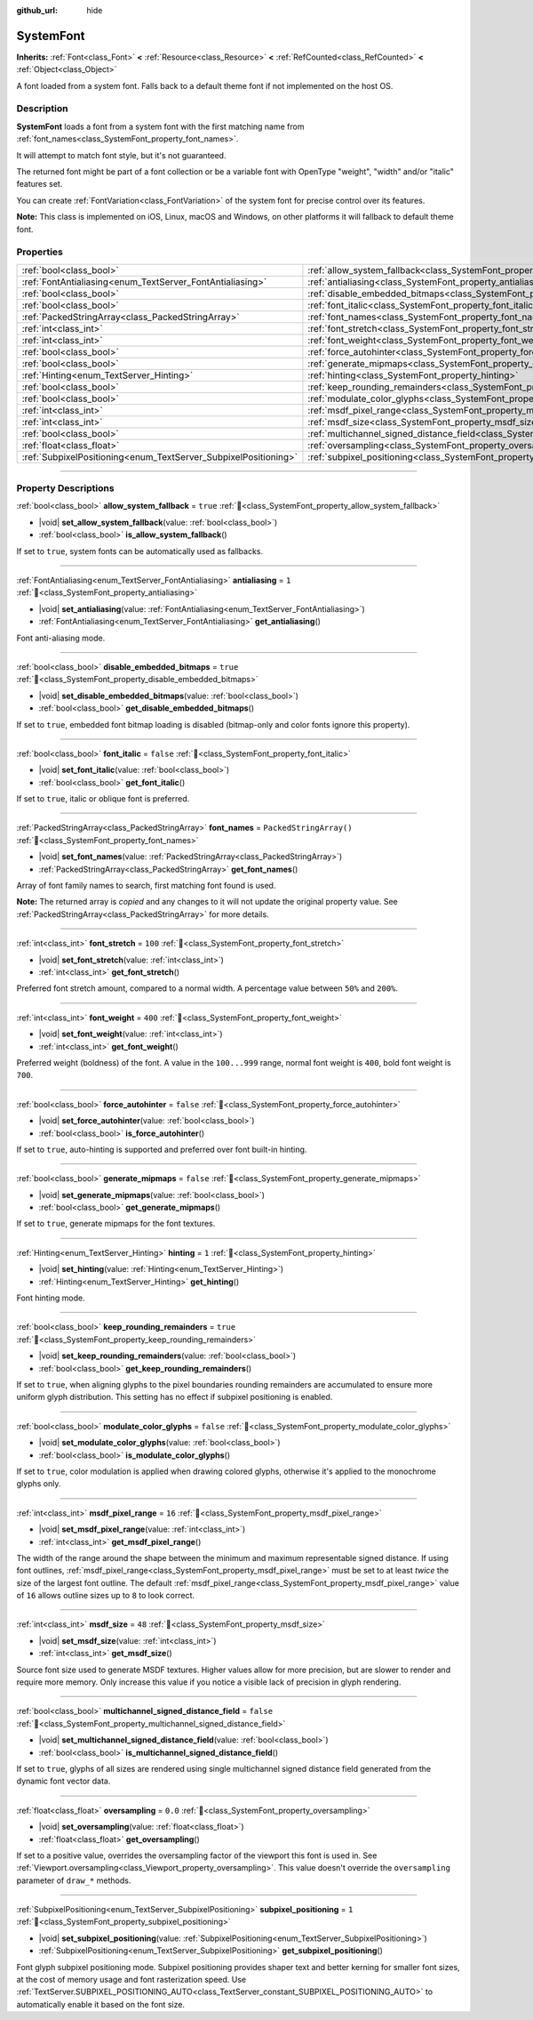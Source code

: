 :github_url: hide

.. DO NOT EDIT THIS FILE!!!
.. Generated automatically from Godot engine sources.
.. Generator: https://github.com/godotengine/godot/tree/master/doc/tools/make_rst.py.
.. XML source: https://github.com/godotengine/godot/tree/master/doc/classes/SystemFont.xml.

.. _class_SystemFont:

SystemFont
==========

**Inherits:** :ref:`Font<class_Font>` **<** :ref:`Resource<class_Resource>` **<** :ref:`RefCounted<class_RefCounted>` **<** :ref:`Object<class_Object>`

A font loaded from a system font. Falls back to a default theme font if not implemented on the host OS.

.. rst-class:: classref-introduction-group

Description
-----------

**SystemFont** loads a font from a system font with the first matching name from :ref:`font_names<class_SystemFont_property_font_names>`.

It will attempt to match font style, but it's not guaranteed.

The returned font might be part of a font collection or be a variable font with OpenType "weight", "width" and/or "italic" features set.

You can create :ref:`FontVariation<class_FontVariation>` of the system font for precise control over its features.

\ **Note:** This class is implemented on iOS, Linux, macOS and Windows, on other platforms it will fallback to default theme font.

.. rst-class:: classref-reftable-group

Properties
----------

.. table::
   :widths: auto

   +-----------------------------------------------------------------+---------------------------------------------------------------------------------------------------------+-------------------------+
   | :ref:`bool<class_bool>`                                         | :ref:`allow_system_fallback<class_SystemFont_property_allow_system_fallback>`                           | ``true``                |
   +-----------------------------------------------------------------+---------------------------------------------------------------------------------------------------------+-------------------------+
   | :ref:`FontAntialiasing<enum_TextServer_FontAntialiasing>`       | :ref:`antialiasing<class_SystemFont_property_antialiasing>`                                             | ``1``                   |
   +-----------------------------------------------------------------+---------------------------------------------------------------------------------------------------------+-------------------------+
   | :ref:`bool<class_bool>`                                         | :ref:`disable_embedded_bitmaps<class_SystemFont_property_disable_embedded_bitmaps>`                     | ``true``                |
   +-----------------------------------------------------------------+---------------------------------------------------------------------------------------------------------+-------------------------+
   | :ref:`bool<class_bool>`                                         | :ref:`font_italic<class_SystemFont_property_font_italic>`                                               | ``false``               |
   +-----------------------------------------------------------------+---------------------------------------------------------------------------------------------------------+-------------------------+
   | :ref:`PackedStringArray<class_PackedStringArray>`               | :ref:`font_names<class_SystemFont_property_font_names>`                                                 | ``PackedStringArray()`` |
   +-----------------------------------------------------------------+---------------------------------------------------------------------------------------------------------+-------------------------+
   | :ref:`int<class_int>`                                           | :ref:`font_stretch<class_SystemFont_property_font_stretch>`                                             | ``100``                 |
   +-----------------------------------------------------------------+---------------------------------------------------------------------------------------------------------+-------------------------+
   | :ref:`int<class_int>`                                           | :ref:`font_weight<class_SystemFont_property_font_weight>`                                               | ``400``                 |
   +-----------------------------------------------------------------+---------------------------------------------------------------------------------------------------------+-------------------------+
   | :ref:`bool<class_bool>`                                         | :ref:`force_autohinter<class_SystemFont_property_force_autohinter>`                                     | ``false``               |
   +-----------------------------------------------------------------+---------------------------------------------------------------------------------------------------------+-------------------------+
   | :ref:`bool<class_bool>`                                         | :ref:`generate_mipmaps<class_SystemFont_property_generate_mipmaps>`                                     | ``false``               |
   +-----------------------------------------------------------------+---------------------------------------------------------------------------------------------------------+-------------------------+
   | :ref:`Hinting<enum_TextServer_Hinting>`                         | :ref:`hinting<class_SystemFont_property_hinting>`                                                       | ``1``                   |
   +-----------------------------------------------------------------+---------------------------------------------------------------------------------------------------------+-------------------------+
   | :ref:`bool<class_bool>`                                         | :ref:`keep_rounding_remainders<class_SystemFont_property_keep_rounding_remainders>`                     | ``true``                |
   +-----------------------------------------------------------------+---------------------------------------------------------------------------------------------------------+-------------------------+
   | :ref:`bool<class_bool>`                                         | :ref:`modulate_color_glyphs<class_SystemFont_property_modulate_color_glyphs>`                           | ``false``               |
   +-----------------------------------------------------------------+---------------------------------------------------------------------------------------------------------+-------------------------+
   | :ref:`int<class_int>`                                           | :ref:`msdf_pixel_range<class_SystemFont_property_msdf_pixel_range>`                                     | ``16``                  |
   +-----------------------------------------------------------------+---------------------------------------------------------------------------------------------------------+-------------------------+
   | :ref:`int<class_int>`                                           | :ref:`msdf_size<class_SystemFont_property_msdf_size>`                                                   | ``48``                  |
   +-----------------------------------------------------------------+---------------------------------------------------------------------------------------------------------+-------------------------+
   | :ref:`bool<class_bool>`                                         | :ref:`multichannel_signed_distance_field<class_SystemFont_property_multichannel_signed_distance_field>` | ``false``               |
   +-----------------------------------------------------------------+---------------------------------------------------------------------------------------------------------+-------------------------+
   | :ref:`float<class_float>`                                       | :ref:`oversampling<class_SystemFont_property_oversampling>`                                             | ``0.0``                 |
   +-----------------------------------------------------------------+---------------------------------------------------------------------------------------------------------+-------------------------+
   | :ref:`SubpixelPositioning<enum_TextServer_SubpixelPositioning>` | :ref:`subpixel_positioning<class_SystemFont_property_subpixel_positioning>`                             | ``1``                   |
   +-----------------------------------------------------------------+---------------------------------------------------------------------------------------------------------+-------------------------+

.. rst-class:: classref-section-separator

----

.. rst-class:: classref-descriptions-group

Property Descriptions
---------------------

.. _class_SystemFont_property_allow_system_fallback:

.. rst-class:: classref-property

:ref:`bool<class_bool>` **allow_system_fallback** = ``true`` :ref:`🔗<class_SystemFont_property_allow_system_fallback>`

.. rst-class:: classref-property-setget

- |void| **set_allow_system_fallback**\ (\ value\: :ref:`bool<class_bool>`\ )
- :ref:`bool<class_bool>` **is_allow_system_fallback**\ (\ )

If set to ``true``, system fonts can be automatically used as fallbacks.

.. rst-class:: classref-item-separator

----

.. _class_SystemFont_property_antialiasing:

.. rst-class:: classref-property

:ref:`FontAntialiasing<enum_TextServer_FontAntialiasing>` **antialiasing** = ``1`` :ref:`🔗<class_SystemFont_property_antialiasing>`

.. rst-class:: classref-property-setget

- |void| **set_antialiasing**\ (\ value\: :ref:`FontAntialiasing<enum_TextServer_FontAntialiasing>`\ )
- :ref:`FontAntialiasing<enum_TextServer_FontAntialiasing>` **get_antialiasing**\ (\ )

Font anti-aliasing mode.

.. rst-class:: classref-item-separator

----

.. _class_SystemFont_property_disable_embedded_bitmaps:

.. rst-class:: classref-property

:ref:`bool<class_bool>` **disable_embedded_bitmaps** = ``true`` :ref:`🔗<class_SystemFont_property_disable_embedded_bitmaps>`

.. rst-class:: classref-property-setget

- |void| **set_disable_embedded_bitmaps**\ (\ value\: :ref:`bool<class_bool>`\ )
- :ref:`bool<class_bool>` **get_disable_embedded_bitmaps**\ (\ )

If set to ``true``, embedded font bitmap loading is disabled (bitmap-only and color fonts ignore this property).

.. rst-class:: classref-item-separator

----

.. _class_SystemFont_property_font_italic:

.. rst-class:: classref-property

:ref:`bool<class_bool>` **font_italic** = ``false`` :ref:`🔗<class_SystemFont_property_font_italic>`

.. rst-class:: classref-property-setget

- |void| **set_font_italic**\ (\ value\: :ref:`bool<class_bool>`\ )
- :ref:`bool<class_bool>` **get_font_italic**\ (\ )

If set to ``true``, italic or oblique font is preferred.

.. rst-class:: classref-item-separator

----

.. _class_SystemFont_property_font_names:

.. rst-class:: classref-property

:ref:`PackedStringArray<class_PackedStringArray>` **font_names** = ``PackedStringArray()`` :ref:`🔗<class_SystemFont_property_font_names>`

.. rst-class:: classref-property-setget

- |void| **set_font_names**\ (\ value\: :ref:`PackedStringArray<class_PackedStringArray>`\ )
- :ref:`PackedStringArray<class_PackedStringArray>` **get_font_names**\ (\ )

Array of font family names to search, first matching font found is used.

**Note:** The returned array is *copied* and any changes to it will not update the original property value. See :ref:`PackedStringArray<class_PackedStringArray>` for more details.

.. rst-class:: classref-item-separator

----

.. _class_SystemFont_property_font_stretch:

.. rst-class:: classref-property

:ref:`int<class_int>` **font_stretch** = ``100`` :ref:`🔗<class_SystemFont_property_font_stretch>`

.. rst-class:: classref-property-setget

- |void| **set_font_stretch**\ (\ value\: :ref:`int<class_int>`\ )
- :ref:`int<class_int>` **get_font_stretch**\ (\ )

Preferred font stretch amount, compared to a normal width. A percentage value between ``50%`` and ``200%``.

.. rst-class:: classref-item-separator

----

.. _class_SystemFont_property_font_weight:

.. rst-class:: classref-property

:ref:`int<class_int>` **font_weight** = ``400`` :ref:`🔗<class_SystemFont_property_font_weight>`

.. rst-class:: classref-property-setget

- |void| **set_font_weight**\ (\ value\: :ref:`int<class_int>`\ )
- :ref:`int<class_int>` **get_font_weight**\ (\ )

Preferred weight (boldness) of the font. A value in the ``100...999`` range, normal font weight is ``400``, bold font weight is ``700``.

.. rst-class:: classref-item-separator

----

.. _class_SystemFont_property_force_autohinter:

.. rst-class:: classref-property

:ref:`bool<class_bool>` **force_autohinter** = ``false`` :ref:`🔗<class_SystemFont_property_force_autohinter>`

.. rst-class:: classref-property-setget

- |void| **set_force_autohinter**\ (\ value\: :ref:`bool<class_bool>`\ )
- :ref:`bool<class_bool>` **is_force_autohinter**\ (\ )

If set to ``true``, auto-hinting is supported and preferred over font built-in hinting.

.. rst-class:: classref-item-separator

----

.. _class_SystemFont_property_generate_mipmaps:

.. rst-class:: classref-property

:ref:`bool<class_bool>` **generate_mipmaps** = ``false`` :ref:`🔗<class_SystemFont_property_generate_mipmaps>`

.. rst-class:: classref-property-setget

- |void| **set_generate_mipmaps**\ (\ value\: :ref:`bool<class_bool>`\ )
- :ref:`bool<class_bool>` **get_generate_mipmaps**\ (\ )

If set to ``true``, generate mipmaps for the font textures.

.. rst-class:: classref-item-separator

----

.. _class_SystemFont_property_hinting:

.. rst-class:: classref-property

:ref:`Hinting<enum_TextServer_Hinting>` **hinting** = ``1`` :ref:`🔗<class_SystemFont_property_hinting>`

.. rst-class:: classref-property-setget

- |void| **set_hinting**\ (\ value\: :ref:`Hinting<enum_TextServer_Hinting>`\ )
- :ref:`Hinting<enum_TextServer_Hinting>` **get_hinting**\ (\ )

Font hinting mode.

.. rst-class:: classref-item-separator

----

.. _class_SystemFont_property_keep_rounding_remainders:

.. rst-class:: classref-property

:ref:`bool<class_bool>` **keep_rounding_remainders** = ``true`` :ref:`🔗<class_SystemFont_property_keep_rounding_remainders>`

.. rst-class:: classref-property-setget

- |void| **set_keep_rounding_remainders**\ (\ value\: :ref:`bool<class_bool>`\ )
- :ref:`bool<class_bool>` **get_keep_rounding_remainders**\ (\ )

If set to ``true``, when aligning glyphs to the pixel boundaries rounding remainders are accumulated to ensure more uniform glyph distribution. This setting has no effect if subpixel positioning is enabled.

.. rst-class:: classref-item-separator

----

.. _class_SystemFont_property_modulate_color_glyphs:

.. rst-class:: classref-property

:ref:`bool<class_bool>` **modulate_color_glyphs** = ``false`` :ref:`🔗<class_SystemFont_property_modulate_color_glyphs>`

.. rst-class:: classref-property-setget

- |void| **set_modulate_color_glyphs**\ (\ value\: :ref:`bool<class_bool>`\ )
- :ref:`bool<class_bool>` **is_modulate_color_glyphs**\ (\ )

If set to ``true``, color modulation is applied when drawing colored glyphs, otherwise it's applied to the monochrome glyphs only.

.. rst-class:: classref-item-separator

----

.. _class_SystemFont_property_msdf_pixel_range:

.. rst-class:: classref-property

:ref:`int<class_int>` **msdf_pixel_range** = ``16`` :ref:`🔗<class_SystemFont_property_msdf_pixel_range>`

.. rst-class:: classref-property-setget

- |void| **set_msdf_pixel_range**\ (\ value\: :ref:`int<class_int>`\ )
- :ref:`int<class_int>` **get_msdf_pixel_range**\ (\ )

The width of the range around the shape between the minimum and maximum representable signed distance. If using font outlines, :ref:`msdf_pixel_range<class_SystemFont_property_msdf_pixel_range>` must be set to at least *twice* the size of the largest font outline. The default :ref:`msdf_pixel_range<class_SystemFont_property_msdf_pixel_range>` value of ``16`` allows outline sizes up to ``8`` to look correct.

.. rst-class:: classref-item-separator

----

.. _class_SystemFont_property_msdf_size:

.. rst-class:: classref-property

:ref:`int<class_int>` **msdf_size** = ``48`` :ref:`🔗<class_SystemFont_property_msdf_size>`

.. rst-class:: classref-property-setget

- |void| **set_msdf_size**\ (\ value\: :ref:`int<class_int>`\ )
- :ref:`int<class_int>` **get_msdf_size**\ (\ )

Source font size used to generate MSDF textures. Higher values allow for more precision, but are slower to render and require more memory. Only increase this value if you notice a visible lack of precision in glyph rendering.

.. rst-class:: classref-item-separator

----

.. _class_SystemFont_property_multichannel_signed_distance_field:

.. rst-class:: classref-property

:ref:`bool<class_bool>` **multichannel_signed_distance_field** = ``false`` :ref:`🔗<class_SystemFont_property_multichannel_signed_distance_field>`

.. rst-class:: classref-property-setget

- |void| **set_multichannel_signed_distance_field**\ (\ value\: :ref:`bool<class_bool>`\ )
- :ref:`bool<class_bool>` **is_multichannel_signed_distance_field**\ (\ )

If set to ``true``, glyphs of all sizes are rendered using single multichannel signed distance field generated from the dynamic font vector data.

.. rst-class:: classref-item-separator

----

.. _class_SystemFont_property_oversampling:

.. rst-class:: classref-property

:ref:`float<class_float>` **oversampling** = ``0.0`` :ref:`🔗<class_SystemFont_property_oversampling>`

.. rst-class:: classref-property-setget

- |void| **set_oversampling**\ (\ value\: :ref:`float<class_float>`\ )
- :ref:`float<class_float>` **get_oversampling**\ (\ )

If set to a positive value, overrides the oversampling factor of the viewport this font is used in. See :ref:`Viewport.oversampling<class_Viewport_property_oversampling>`. This value doesn't override the ``oversampling`` parameter of ``draw_*`` methods.

.. rst-class:: classref-item-separator

----

.. _class_SystemFont_property_subpixel_positioning:

.. rst-class:: classref-property

:ref:`SubpixelPositioning<enum_TextServer_SubpixelPositioning>` **subpixel_positioning** = ``1`` :ref:`🔗<class_SystemFont_property_subpixel_positioning>`

.. rst-class:: classref-property-setget

- |void| **set_subpixel_positioning**\ (\ value\: :ref:`SubpixelPositioning<enum_TextServer_SubpixelPositioning>`\ )
- :ref:`SubpixelPositioning<enum_TextServer_SubpixelPositioning>` **get_subpixel_positioning**\ (\ )

Font glyph subpixel positioning mode. Subpixel positioning provides shaper text and better kerning for smaller font sizes, at the cost of memory usage and font rasterization speed. Use :ref:`TextServer.SUBPIXEL_POSITIONING_AUTO<class_TextServer_constant_SUBPIXEL_POSITIONING_AUTO>` to automatically enable it based on the font size.

.. |virtual| replace:: :abbr:`virtual (This method should typically be overridden by the user to have any effect.)`
.. |required| replace:: :abbr:`required (This method is required to be overridden when extending its base class.)`
.. |const| replace:: :abbr:`const (This method has no side effects. It doesn't modify any of the instance's member variables.)`
.. |vararg| replace:: :abbr:`vararg (This method accepts any number of arguments after the ones described here.)`
.. |constructor| replace:: :abbr:`constructor (This method is used to construct a type.)`
.. |static| replace:: :abbr:`static (This method doesn't need an instance to be called, so it can be called directly using the class name.)`
.. |operator| replace:: :abbr:`operator (This method describes a valid operator to use with this type as left-hand operand.)`
.. |bitfield| replace:: :abbr:`BitField (This value is an integer composed as a bitmask of the following flags.)`
.. |void| replace:: :abbr:`void (No return value.)`
